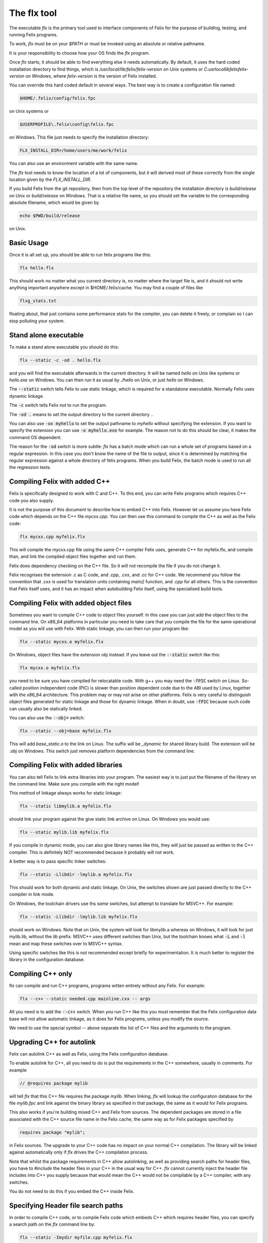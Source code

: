 ============
The flx tool
============

The executable `flx` is the primary tool used to interface components
of Felix for the purpose of building, testing, and running Felix programs.

To work, `flx` must be on your `$PATH` or must be invoked using an absolute
or relative pathname. 

It is your responsibility to choose how your OS finds the `flx` program.

Once `flx` starts, it should be able to find everything else it needs
automatically. By default, it uses the hard coded installation directory
to find things, which is `/usr/local/lib/felix/felix-version` on Unix
systems or `C:\usr\local\lib\felix\felix-version` on Windows, where
`felix-version` is the version of Felix installed.

You can override this hard coded default in several ways. The best
way is to create a configuration file named:

.. code-block:: text

  $HOME/.felix/config/felix.fpc

on Unix systems or

.. code-block:: text

  $USERPROFILE\.felix\config\felix.fpc

on Windows. This file just needs to specify the installation directory:

.. code-block:: text

    FLX_INSTALL_DIR=/home/users/me/work/felix

You can also use an environment variable with the same name.

The `flx` tool needs to know the location of a lot of components,
but it will derived most of these correctly from the single location
given by the `FLX_INSTALL_DIR`.

If you build Felix from the git repository, then from the top
level of the repository the installation directory is `build/release`
on Unix or `build/release` on Windows. That is a relative file name,
so you should set the variable to the corresponding absolute
filename, which would be given by 

.. code-block:: bash 

   echo $PWD/build/release

on Unix.

Basic Usage
===========

Once it is all set up, you should be able to run felix programs like this:

.. code-block:: bash

    flx hello.flx


This should work no matter what you current directory is, no matter where
the target file is, and it should not write anything important anywhere
except in $HOME/.felix/cache. You may find a couple of files like

.. code-block:: text

   flxg_stats.txt

floating about, that just contains some performance stats for the compiler,
you can delete it freely, or complain so I can stop polluting your system.

Stand alone executable
======================

To make a stand alone executable you should do this:

.. code-block:: bash

    flx --static -c -od . hello.flx

and you will find the executable afterwards in the current directory.
It will be named `hello` on Unix like systems or `hello.exe` on Windows.
You can then run it as usual by `./hello` on Unix, or just `hello` on Windows.

The :code:`--static` switch tells Felix to use static linkage, which is required
for a standalone executable. Normally Felix uses dynamic linkage.

The :code:`-c` switch tells Felix not to run the program.

The :code:`-od .` means to set the output directory to the current directory `.`.

You can also use :code:`-ox myhello` to set the output pathname to `myhello`
without specifying the extension. If you want to specify the extension
you can use :code:`-o myhello.exe` for example. The reason not to do this
should be clear, it makes the command OS dependent.

The reason for the :code:`-od` switch is more subtle: `flx` has a batch mode
which can run a whole set of programs based on a regular expression. In this
case you don't know the name of the file to output, since it is determined
by matching the regular expression against a whole directory of felix
programs. When you build Felix, the batch mode is used to run all the
regression tests.

Compiling Felix with added C++
==============================

Felix is specifically designed to work with C and C++.
To this end, you can write Felix programs which requires
C++ code you also supply. 

It is not the purpose of this document to describe how to
embed C++ into Felix. However let us assume you have Felix
code which depends on the C++ file `mycxx.cpp`. You can then
use this command to compile the C++ as well as the Felix code:

.. code-block:: bash

    flx mycxx.cpp myfelix.flx

This will compile the mycxx.cpp file using the same C++ compiler
Felix uses, generate C++ for myfelix.flx, and compile than,
and link the compiled object files together and run them.

Felix does dependency checking on the C++ file.
So it will not recompile the file if you do not change it.

Felix recognises the extension `.c` as C code,
and `.cpp`, `.cxx`, and `.cc` for C++ code.
We recommend you follow the convention that `.cxx` is used for
translation units containing `main()` function, and `.cpp` for
all others. This is the convention that Felix itself uses,
and it has an impact when autobuilding Felix itself, using
the specialised build tools.


Compiling Felix with added object files
=======================================

Sometimes you want to compile C++ code to object files yourself.
In this case you can just add the object files to the command line.
On x86_64 platforms in particular you need to take care that you
compile the file for the same operational model as you will use
with Felix. With static linkage, you can then run your program like:

.. code-block:: bash

    flx --static mycxx.o myfelix.flx

On Windows, object files have the extension `obj` instead.
If you leave out the :code:`--static` switch like this:

.. code-block:: bash

    flx mycxx.o myfelix.flx


you need to be sure you have compiled for relocatable code.
With g++ you may need the :code:`-fPIC` switch on Linux.
So-called position independent code (PIC) is slower than
position dependent code due to the ABI used by Linux,
together with the x86_64 architecture. This problem may
or may not arise on other platforms. Felix is very careful
to distinguish object files generated for static linkage
and those for dynamic linkage. When in doubt, use :code:`-fPIC`
because such code can usually also be statically linked.

You can also use the :code:`--obj=` switch:

.. code-block:: bash

    flx --static --obj=base myfelix.flx

This will add `base_static.o` to the link on Linux.
The suffix will be `_dynamic` for shared library build.
The extension will be `.obj` on Windows. This switch
just removes platform dependencies from the command line.


Compiling Felix with added libraries
====================================

You can also tell Felix to link extra libraries into
your program. The easiest way is to just put the filename
of the library on the command line. Make sure you compile
with the right model! 

This method of linkage always works for static linkage:

.. code-block:: bash

    flx --static libmylib.a myfelix.flx

should link your program against the give static link archive
on Linux. On Windows you would use:

.. code-block:: bash

    flx --static mylib.lib myfelix.flx

If you compile in dynamic mode, you can also give
library names like this, they will just be passed
as written to the C++ compiler. This is definitely
NOT recommended because it probably will not work.

A better way is to pass specific linker switches:

.. code-block:: bash

    flx --static -Llibdir -lmylib.a myfelix.flx

This should work for both dynamic and static linkage.
On Unix, the switches shown are just passed directly
to the C++ compiler in link mode.

On Windows, the toolchain drivers use ths *same* switches,
but attempt to translate for MSVC++. For example:


.. code-block:: bash

    flx --static -Llibdir -lmylib.lib myfelix.flx

should work on Windows. Note that on Unix, the system
will look for libmylib.a whereas on Windows, it will
look for just mylib.lib, without the `lib` prefix.
MSVC++ uses different switches than Unix, but the toolchain
knows what :code:`-L` and :code:`-l` mean and map these switches
over to MSVC++ syntax.

Using specific switches like this is not recommended
except briefly for experimentation. It is much better
to register the library in the configuration database.


Compiling C++ only
==================

flx can compile and run C++ programs, programs witten
entirely without any Felix. For example:


.. code-block:: bash

    flx --c++ --static needed.cpp mainline.cxx -- args
 
All you need is to add the :code:`--c++` switch. When you run C++
like this you must remember that the Felix configuration
data base will not allow automatic linkage, as it does for
Felix programs, unless you modify the source.

We need to use the special symbol -- above separate
the list of C++ files and the arguments to the program.


Upgrading C++ for autolink
==========================

Felix can autolink C++ as well as Felix, using the Felix
configuration database. 

To enable autolink for C++, all you need to do is
put the requirements in the C++ somewhere, usually
in comments. For example

.. code-block:: cpp

    // @requires package mylib

will tell `flx` that this C++ file requires the package `mylib`.
When linking, `flx` will lookup the configuration database for
the file `mylib.fpc` and link against the binary library as
specified in that package, the same as it would for Felix programs.

This also works if you're building mixed C++ and Felix from
sources. The dependent packages are stored in a file associated
with the C++ source file name in the Felix cache, the same way
as for Felix packages specified by

.. code-block:: felix

    requires package "mylib";

in Felix sources. The upgrade to your C++ code has no impact
on your normal C++ compilation. The library will be linked
against automatically only if `flx` drives the C++ compilation
process.

Note that whilst the package requirements in C++ allow
autolinking, as well as providing search paths for header
files, you have to `#include` the header files in your
C++ in the usual way for C++. `flx` cannot currently
inject the header file includes into C++ you supply
because that would mean the C++ would not be compilable
by a C++ compiler, with any switches.

You do not need to do this if you embed the C++ inside
Felix.



Specifying Header file search paths
===================================

In order to compile C++ code, or to compile Felix code
which embeds C++ which requires header files, you can
specify a search path on the `flx` command line by:

.. code-block:: bash

   flx --static -Imydir myfile.cpp myfelix.flx

The :code:`-Imydir` switch extends the search paths used for C++
compilation for the C++ source file `myfile.cpp` as well
as for compiling the generated Felix C++ code.
In addition it *also* adds the directory to the Felix
library search path, so any Felix files in the specified
directory will be found.

Output Object Type
==================

The normal mode of operation of `flx` is to run specified
program. Execution can be inhibited by using the `-c` switch.

By default, `flx` generates a dynamic library, this is a shared
library on Unix with `.so` extension on Linux, or `.dylib` extenion
on OSX, on Windows, you get a `.dll`.

The action of a Felix *program* is just the side effects of the
initialisation of a library, that is, programs in Felix do not
really exist. Thus, a generated dynamic library can act both
as a program and also as an actual library.

Felix comes with two executables, `flx_run` and `flx_arun`
which can be used to run any dynamic Felix library.

If the :code:`--static` switch is set, then object files are generated
for static linkage. Otherwise, object files are generated for
dynamic linkage. Dynamic link object files on x86_64 Linux
systems require position independent code. Shared libraries 
must be built from dynamic link object files.

If :code:`--static` is set, then Felix links the object code for
either `flx_run` or `flx_arun` together with a stub adaptor
against the object file of your program, to produce a stand
alone executable.

To generate a static archive, use the :code:`--staticlib` switch.
This produces an `.a` file on UNix systems and a `.lib`
file on Windows. Note that this option implies :code:`--static`.
However, you can still make static link library from
dynamic object files. You need to first compile a dynamic
object file, and then on a separate command combine it
with any other dynamic object files using :code:`--staticlib`.

The :code:`--exe` switch tells `flx` to produce a static link
executable. This is only necessary in special circumstances.

The :code:`--nolink` switch inhibts linking so that the output object
is now an object file. It can be combined with `--static` to 
produce a non-position independent object file. Unless overriden,
`flx` produces static link object files with the source basename
suffixed by `_static` and dynamic link, position independent object
files with suffix `_dynamic`.

The :code:`--nocc` switch inhibits C++ compilation.

The :code:`--run-only` switch inhits all compilation and just runs the
program, ignoring any dependency checking. Obviously this will
fail if there is no program to run.


Output Location
===============

By default, the output object of a `flx` operation will be 
placed in the cache as `$HOME/.felix/cache/binary/pathname`
where `pathname` is the absolute pathname of the source
file with the extension replaced depending on the output
type and OS conventions, as well as the suffix for object
files if the output type is an object file produced for
a Felix source program.

The output pathname can be changed with the :code:`-o pathname` switch.
The given pathname is used instead of the default.
This is discouraged because it is not platform independent.

The output pathname can be changed with the `-ox pathname` switch.
In this case the pathname specified is used, except that the
appropriate extension is added automatically. This is prefered
over the plain :code:`-o` switch because it is platform independent.

The output pathname can also be changed with the :code:`-od dirname` switch.
In this case, the output object is placed in the specified directory,
with the name of the basename of the input file, and the appropriate
extension. This option is specifically design for use with batched
compilations where the filename is not known, because the files
to be processed are find by examining a directory and comparing filenames
found in it with a regular expression. However this switch is also useful
even if you know the filename because it avoid repeating it, and it
is useful in a script, because it avoids the string processing
required to remove the source extension.

When Felix translates a Felix program to C++ it normally puts
the C++ files into the cache. You can override this with
the :code:`--output_dir=dirname` switch. This is primarily useful
if you are cross compiling, where wish to capture the output 
files and ship them to another computer for C++ compilation.

The :code:`--bundle_dir=dirname` switch bundles *all* the generated
files for a program into a single directory. This includes
resource control files, C++ output files, object files,
executables, etc. This is sometimes useful when debugging,
or when you need to ship some or all of the generated files
to another computer.

The :code:`--cache_dir=dirname` changes the location of the cache
for this processing run. The cache is normally `$HOME/.felix/cache`.
This is useful is you are running flx in a special mode, and
it is *essential* if you are running `flx` simultaneously in
multiple processes to avoid clobbering of cached files.
Always use this if you are simultaneously building for different
targets.

By default, Felix knows about targets and if you change targets
the cache is cleaned automatically. Compiling from a clean cache
takes considerable extra time, since the whole library has to be
parsed and bound again.

Generic Performance Controls
============================

`flx` provides several performance controls. The :code:`--usage=level` control
is a generic control over the compilation process. The level can be
as follows:

hyperlight
----------

Ultra fast performance, all run time checks stripped.
Not recommended except for microbenchmarking tests.

production
----------

For code to be shipped to clients. High performance
run time at the expense of compile time, but includes
run time checks.

prototype
---------

For use developing a program, provides slightly faster
compilation at the expense of some run time performance,
and includes more run time checks and debugging controls.

debug, debugging
----------------

Provides the slowest output with the maximum debugging
support. Object files should be produces with debugging
information for debugger use. Comments in the generated
C++ are expanded. Synthesised objects are reduced to make
it easier to compare generated C++ with Felix sources.

Insecure run time debugging support is enabled. This includes
run time UDP debugging traces on Unix platforms.

C++ compiler switches
=====================

Felix recognises certain switches and ships them 
to your C++ compiler. Only a fixed set of switches
is recognised. In some cases, the switches may be
translated by the underlying toolchain.

-Lword, -lword
--------------

Shipped to the linker.

-fword, -Wword
--------------

Shipped to the compiler. Sets warning controls and
miscellaneous options. Compiler specific.

-Dword, -Dword=word
-------------------

Shipped to the compiler. Sets macros.
Translated for all compilers.

-O0, -O1, -O2, -O3
------------------

Shipped to the compiler. Tells the compiler which
performance model to compile with. May interfere
with instructions from Felix performance controls.

-Idir
-----

Shipped to the compiler and also used by Felix.
Specifies path for include file search.

--cflags=word
-------------

Shipped to compiler.

Debugging
=========

The switch :code:`--debug-flx` tells `flx` to emit
progress and debugging information, especially about
dependency checking.

The switch :code:`--compile-time` tells the Felix compiler
`flxg` to emit times for phases of execution. This is 
primarily useful to find exactly when a particular
bug in Felix program is detected, since some error
messages can be hard to understand.

The switch :code:`--debug-compiler` turns on full debugging
of the Felix compiler `flxg`. It is primarily for
the developer of the compiler itself, not users.

The `--echo` switch tells `flx` to print commands
it sends to the shell. You can also use the 
`FLX_SHELL_ECHO=1` environment variable to do this.
That variable affects all Felix programs, including
both `flx` itself and also any program it runs.

The :code:`--force-compiler` switch forces `flx` to
send Felix code to the Felix compiler `flxg` even
if `flx` thinks the program and its dependencies
are unchanged. This switch usually fails to achieve
its intent because `flxg` also does dependency
checking.

The :code:`--clean` switch wipes out the entire cache
forcing all compilation to run from scratch.

The :code:`--nofelix` switch is used to inhibit translation
of Felix code to C++. It does not prevent the other steps.
This switch is used so you can add diagnostic prints to
generated C++ code and rerun your C++ compilation, linkage,
and execution steps, without `flxg` clobbering your edits.


Test Suites
===========

The :code:`--stdin=filename` switch tells `flx` to that when
it runs a Felix program, to redirect standard input
so it comes from the specified file.

The :code:`--stdout=filename` switch tells `flx` that
when it runs a Felix program, to redirect standard
output to the specified file.

The `--expect=filename` switch tells `flx` that the
expected output of a program is in the specified file.
After the program has run, Felix checks the output
agrees with the expected output.

The :code:`--stdin`, :code:`--stdout` and :code:`--expect` switch
are similar but they use the pathname of the Felix
program with the extension replaced by `.input`,
`.stdout` and `.expect` respectively. These switches
are used to run test suites along with batch mode
compilation.

Batch Compilation
=================

`flx` can run a command multiple times, replacing the
primary Felix filename with a each name found in a
directory which matches a regular expression.

The :code:`--indir=dirname` switch sets the directory to
be examined for filenames. The :code:`--regex=regexp` sets
the regular expression used to filter the filenames.
This is a Google RE2 compilant regular expression.
Make sure you get the command line quoting correct.
The regexp must match the whole of the filename
relative to the directory specified in :code:`--indir`
switch.

The :code:`--nonstop` switch tells `flx` to run a batch
of compilations without stopping. By default,
it stops when an error is detected.

Felix compilation control
=========================

The :code:`--nostdlib` switch prevents Felix from automatically
including the Felix Standard Library. When you use this
switch, Felix is said to be running *raw*. Raw operation
is useful for teaching and experimentation because it
removes types and functions defined in the standard
library from consideration.

Note that the grammar, which is defined in the
library, is *not* disabled by using this switch.

The :code:`--import=filename` switch imports a file,
as if you had written `include "filename"` in *every* file.
This includes not just your main Felix program but every
file it includes, directly or indirectly.

The import switch is used to import macros, because macros
are lexically scoped to the file in which they are defined,
and cannot be exported to another file. By using the import
switch a file with macros in it is made available universally.
It is used by `flx` itself, to import the macros which specify
the host operating system, to enable platform dependent code
to be generated.

By convention, macro definition files use the extension `.flxh`.

The switch may also be given in the form :code:`--import=@filename`.
In this case the named file contains a list of files to be imported.


Targetting
==========

Felix has a number of switches to control targetting.

The :code:`--target-dir=dir` switch sets the directory
in which target subdirectories are located. It defaults
to the Felix installation directory. The :code:`--target-subdir=dir`
switch sets the subdirectory of the target directory which
contains the actual target configuration. It defaults to `host`.

If you have built a target for say `iPhone` you can build code
for the iPhone by

.. code-block:: bash

    flx --target-subdir=iPhone iphoneprogram.flx

This will compile the generated C++ with options and
header files specified in the configuration database
for that target, and link against libraries specified
in that target. So for example, on a Mac, you will 
end up with the above setup with an ARM binary suitable
for running on iOS, for the particular API for the version
of iPhone you set up. Felix does not help you set up
the environment, but once you have done so, `flx` will
compile and link automatically for any target.

A popular target on Linux is `clang`. You will normally
use the `host` target configured for `g++` however if you also
have the `clang` family of compilers you can target them instead
of, or as well as, `g++`.

Be aware, that changing targets clobbers your cache,
so if you are building for multiple targets it is a good idea
to have separate cache set up for each one.

The :code:`--toolchain=toolchain` switch can be used to change
your toolchain without changing your target. You must take care
with this option, because code generated by one toolchain
may or may not be compatible with code generated by another.

The `flx` tool keeps track of the toolchain which is used to
compile C++ codes. However, if you are supplying already
compiled object files, it cannot report a mismatch.

The :code:`--pkgconfig_path+=dir` switch *prepends* the 
specified directory to the search path used by the
internal `flx_pkgconfig` database query tool. It can
be used to enable searching for third party libraries
which have configuration data in a location outside
Felix. This is strongly recommended practice, since
rebuilding Felix destroys all data in the installation
directory before installing a clean upgraded copy.
However the command line switch is not the best way
to provide the location of this configuration database,
you should use the `$HOME/.felix/config/felix.fpc`
file instead.



Miscellaneous
=============

The :code:`--help` switch prints a list of switches.

The :code:`--where` switch tells the computed location
of the Felix installation directory.

The :code:`--time` switch causes `flx` to report how
long a program takes to run. The time does not include
compilation time, only execution time.

The :code:`--version` switch reports the current version
of Felix for which `flx` was compiled. Be warned, `flx`
can run other version of Felix. To find out the version
of Felix source library being used, you have to run a program
which prints the library version.

The :code:`--repl` switch runs a rudimentary line at a time
psuedo interpretive loop. You can use this for one liners.
The repl accepts multiple lines up to a blank line, then
compiles the code and runs it. The next paragraph of input
is appended to the code you already supplied and the
resulting text is compiled and run again.

The :code:`--felix=filename` switch loads a configuration
control file with a set of configuration settings.
This can be used to provide detailed customisation
of the configuration of the Felix system.

By default, `flx` looks for the file `$HOME/.felix/config/felix.fpc`
and loads that if it is found, as if it were specified with
the :code:`--felix` switch.

 
